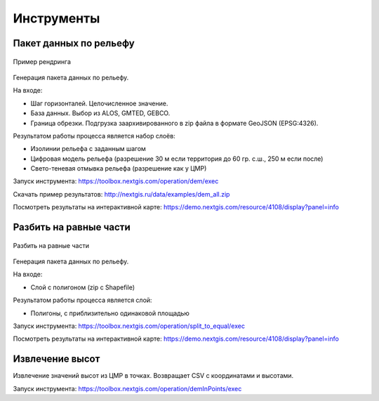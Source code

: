 .. sectionauthor:: Maxim Dubinin <maxim.dubinin@nextgis.com>
.. NextGIS Toolbox TOC

.. _toolbox_intro:

Инструменты
===========

.. _toolbox_dem:

Пакет данных по рельефу
-----------------------



.. figure:: _static/isolines_sample.png
   :align: center
   :width: 16cm
   
   Пример рендринга 
   
Генерация пакета данных по рельефу.

На входе:

* Шаг горизонталей. Целочисленное значение.
* База данных. Выбор из ALOS, GMTED, GEBCO.
* Граница обрезки. Подгрузка заархивированного в zip файла в формате GeoJSON (EPSG:4326).

Результатом работы процесса является набор слоёв:

* Изолинии рельефа с заданным шагом
* Цифровая модель рельефа (разрешение 30 м если территория до 60 гр. с.ш., 250 м если после)
* Свето-теневая отмывка рельефа (разрешение как у ЦМР)

Запуск инструмента: https://toolbox.nextgis.com/operation/dem/exec

Скачать пример результатов: http://nextgis.ru/data/examples/dem_all.zip

Посмотреть результаты на интерактивной карте: https://demo.nextgis.com/resource/4108/display?panel=info

.. _toolbox_launch_conditions:


.. _toolbox_split_to_equal:

Разбить на равные части
-----------------------



.. figure:: _static/isolines_sample.png
   :align: center
   :width: 16cm
   
   Разбить на равные части
   
Генерация пакета данных по рельефу.

На входе:

* Слой с полигоном (zip c Shapefile)

Результатом работы процесса является слой:

* Полигоны, с приблизительно одинаковой площадью

Запуск инструмента: https://toolbox.nextgis.com/operation/split_to_equal/exec



Посмотреть результаты на интерактивной карте: https://demo.nextgis.com/resource/4108/display?panel=info


Извлечение высот
----------------

Извлечение значений высот из ЦМР в точках. Возвращает CSV с координатами и высотами.

Запуск инструмента: https://toolbox.nextgis.com/operation/demInPoints/exec

